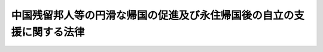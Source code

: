 .. _H06HO030:

======================================================================
中国残留邦人等の円滑な帰国の促進及び永住帰国後の自立の支援に関する法律
======================================================================

.. raw:: html
    
    
    <b>中国残留邦人等の円滑な帰国の促進及び永住帰国後の自立の支援に関する法律<br>
    （平成六年四月六日法律第三十号）</b><br><br><div align="right">最終改正：平成二四年八月二二日法律第六三号</div><br><div align="right"><table width="" border="0"><tr><td><font color="RED">（最終改正までの未施行法令）</font></td></tr><tr><td><a href="/cgi-bin/idxmiseko.cgi?H_RYAKU=%95%bd%98%5a%96%40%8e%4f%81%5a&amp;H_NO=%95%bd%90%ac%93%f1%8f%5c%8e%6c%94%4e%94%aa%8c%8e%93%f1%8f%5c%93%f1%93%fa%96%40%97%a5%91%e6%98%5a%8f%5c%8e%4f%8d%86&amp;H_PATH=/miseko/H06HO030/H24HO063.html" target="inyo">平成二十四年八月二十二日法律第六十三号</a></td><td align="right">（未施行）</td></tr><tr></tr><tr><td align="right">　</td><td></td></tr><tr></tr></table></div>
    <p>
    </p><div class="arttitle"><a name="1000000000000000000000000000000000000000000000000100000000000000000000000000000">（目的）</a>
    </div><div class="item"><b>第一条</b>
    <a name="1000000000000000000000000000000000000000000000000100000000001000000000000000000"></a>
    　この法律は、今次の大戦に起因して生じた混乱等により、本邦に引き揚げることができず引き続き本邦以外の地域に居住することを余儀なくされた中国残留邦人等の置かれている事情にかんがみ、これらの者の円滑な帰国を促進するとともに、永住帰国した者の自立の支援を行うことを目的とする。
    </div>
    
    <p>
    </p><div class="arttitle"><a name="1000000000000000000000000000000000000000000000000200000000000000000000000000000">（定義）</a>
    </div><div class="item"><b>第二条</b>
    <a name="1000000000000000000000000000000000000000000000000200000000001000000000000000000"></a>
    　この法律において「中国残留邦人等」とは、次に掲げる者をいう。
    <div class="number"><b><a name="1000000000000000000000000000000000000000000000000200000000001000000001000000000">一</a>
    </b>
    　中国の地域における昭和二十年八月九日以後の混乱等の状況の下で本邦に引き揚げることなく同年九月二日以前から引き続き中国の地域に居住している者であって同日において日本国民として本邦に本籍を有していたもの及びこれらの者を両親として同月三日以後中国の地域で出生し、引き続き中国の地域に居住している者並びにこれらの者に準ずる事情にあるものとして厚生労働省令で定める者
    </div>
    <div class="number"><b><a name="1000000000000000000000000000000000000000000000000200000000001000000002000000000">二</a>
    </b>
    　中国の地域以外の地域において前号に規定する者と同様の事情にあるものとして厚生労働省令で定める者
    </div>
    </div>
    <div class="item"><b><a name="1000000000000000000000000000000000000000000000000200000000002000000000000000000">２</a>
    </b>
    　厚生労働大臣は、前項第一号又は第二号の厚生労働省令を定めようとするときは、あらかじめ、法務大臣及び外務大臣と協議しなければならない。
    </div>
    <div class="item"><b><a name="1000000000000000000000000000000000000000000000000200000000003000000000000000000">３</a>
    </b>
    　この法律において「永住帰国」とは、本邦に永住する目的で本邦に帰国することをいう。
    </div>
    <div class="item"><b><a name="1000000000000000000000000000000000000000000000000200000000004000000000000000000">４</a>
    </b>
    　この法律において「一時帰国」とは、親族の訪問、墓参りその他の厚生労働省令で定める目的で本邦に短期間滞在するために本邦に帰国することをいう。
    </div>
    
    <p>
    </p><div class="arttitle"><a name="1000000000000000000000000000000000000000000000000300000000000000000000000000000">（国等の責務）</a>
    </div><div class="item"><b>第三条</b>
    <a name="1000000000000000000000000000000000000000000000000300000000001000000000000000000"></a>
    　国は、本邦への帰国を希望する中国残留邦人等の円滑な帰国を促進するため、必要な施策を講ずるものとする。
    </div>
    
    <p>
    </p><div class="item"><b><a name="1000000000000000000000000000000000000000000000000400000000000000000000000000000">第四条</a>
    </b>
    <a name="1000000000000000000000000000000000000000000000000400000000001000000000000000000"></a>
    　国及び地方公共団体は、永住帰国した中国残留邦人等の地域社会における早期の自立の促進及び生活の安定を図るため、必要な施策を講ずるものとする。
    </div>
    <div class="item"><b><a name="1000000000000000000000000000000000000000000000000400000000002000000000000000000">２</a>
    </b>
    　国は、必要があると認めるときは、地方公共団体が講ずる前項の施策について、援助を行うものとする。
    </div>
    
    <p>
    </p><div class="item"><b><a name="1000000000000000000000000000000000000000000000000500000000000000000000000000000">第五条</a>
    </b>
    <a name="1000000000000000000000000000000000000000000000000500000000001000000000000000000"></a>
    　国及び地方公共団体は、中国残留邦人等の円滑な帰国の促進及び永住帰国後の自立の支援のための施策を有機的連携の下に総合的に、策定し、及び実施するものとする。
    </div>
    
    <p>
    </p><div class="arttitle"><a name="1000000000000000000000000000000000000000000000000600000000000000000000000000000">（永住帰国旅費の支給等）</a>
    </div><div class="item"><b>第六条</b>
    <a name="1000000000000000000000000000000000000000000000000600000000001000000000000000000"></a>
    　国は、中国残留邦人等が永住帰国する場合には、当該中国残留邦人等に対し、厚生労働省令で定めるところにより、当該永住帰国のための旅行に要する費用（当該永住帰国する中国残留邦人等と本邦で生活を共にするために本邦に入国する当該中国残留邦人等の親族等であって厚生労働省令で定めるものがいる場合には、当該親族等の本邦への旅行に要する費用を含む。）を支給する。
    </div>
    <div class="item"><b><a name="1000000000000000000000000000000000000000000000000600000000002000000000000000000">２</a>
    </b>
    　国は、中国残留邦人等が永住帰国する場合には、当該中国残留邦人等及びその親族等（前項に規定する当該親族等をいう。以下第十一条までにおいて同じ。）が<a href="/cgi-bin/idxrefer.cgi?H_FILE=%8f%ba%93%f1%98%5a%90%ad%8e%4f%88%ea%8b%e3&amp;REF_NAME=%8f%6f%93%fc%8d%91%8a%c7%97%9d%8b%79%82%d1%93%ef%96%af%94%46%92%e8%96%40&amp;ANCHOR_F=&amp;ANCHOR_T=" target="inyo">出入国管理及び難民認定法</a>
    （昭和二十六年政令第三百十九号）その他出入国に関する法令の規定に基づき円滑に帰国し又は入国することができるよう特別の配慮をするものとする。
    </div>
    
    <p>
    </p><div class="arttitle"><a name="1000000000000000000000000000000000000000000000000700000000000000000000000000000">（自立支度金の支給）</a>
    </div><div class="item"><b>第七条</b>
    <a name="1000000000000000000000000000000000000000000000000700000000001000000000000000000"></a>
    　国は、中国残留邦人等が永住帰国した場合には、当該中国残留邦人等に対し、厚生労働省令で定めるところにより、中国残留邦人等及びその親族等の生活基盤の確立に資するために必要な資金を、一時金として支給する。
    </div>
    
    <p>
    </p><div class="arttitle"><a name="1000000000000000000000000000000000000000000000000800000000000000000000000000000">（生活相談等）</a>
    </div><div class="item"><b>第八条</b>
    <a name="1000000000000000000000000000000000000000000000000800000000001000000000000000000"></a>
    　国及び地方公共団体は、永住帰国した中国残留邦人等及びその親族等が日常生活又は社会生活を円滑に営むことができるようにするため、これらの者の相談に応じ必要な助言を行うこと、日本語の習得を援助すること等必要な施策を講ずるものとする。
    </div>
    
    <p>
    </p><div class="arttitle"><a name="1000000000000000000000000000000000000000000000000900000000000000000000000000000">（住宅の供給の促進）</a>
    </div><div class="item"><b>第九条</b>
    <a name="1000000000000000000000000000000000000000000000000900000000001000000000000000000"></a>
    　国及び地方公共団体は、永住帰国した中国残留邦人等及びその親族等の居住の安定を図るため、公営住宅（<a href="/cgi-bin/idxrefer.cgi?H_FILE=%8f%ba%93%f1%98%5a%96%40%88%ea%8b%e3%8e%4f&amp;REF_NAME=%8c%f6%89%63%8f%5a%91%ee%96%40&amp;ANCHOR_F=&amp;ANCHOR_T=" target="inyo">公営住宅法</a>
    （昭和二十六年法律第百九十三号）<a href="/cgi-bin/idxrefer.cgi?H_FILE=%8f%ba%93%f1%98%5a%96%40%88%ea%8b%e3%8e%4f&amp;REF_NAME=%91%e6%93%f1%8f%f0%91%e6%93%f1%8d%86&amp;ANCHOR_F=1000000000000000000000000000000000000000000000000200000000001000000002000000000&amp;ANCHOR_T=1000000000000000000000000000000000000000000000000200000000001000000002000000000#1000000000000000000000000000000000000000000000000200000000001000000002000000000" target="inyo">第二条第二号</a>
    に規定する公営住宅をいう。次項において同じ。）等の供給の促進のために必要な施策を講ずるものとする。
    </div>
    <div class="item"><b><a name="1000000000000000000000000000000000000000000000000900000000002000000000000000000">２</a>
    </b>
    　地方公共団体は、公営住宅の供給を行う場合には、永住帰国した中国残留邦人等及びその親族等の居住の安定が図られるよう特別の配慮をするものとする。
    </div>
    
    <p>
    </p><div class="arttitle"><a name="1000000000000000000000000000000000000000000000001000000000000000000000000000000">（雇用の機会の確保）</a>
    </div><div class="item"><b>第十条</b>
    <a name="1000000000000000000000000000000000000000000000001000000000001000000000000000000"></a>
    　国及び地方公共団体は、永住帰国した中国残留邦人等及びその親族等の雇用の機会の確保を図るため、職業訓練の実施、就職のあっせん等必要な施策を講ずるものとする。
    </div>
    
    <p>
    </p><div class="arttitle"><a name="1000000000000000000000000000000000000000000000001100000000000000000000000000000">（教育の機会の確保）</a>
    </div><div class="item"><b>第十一条</b>
    <a name="1000000000000000000000000000000000000000000000001100000000001000000000000000000"></a>
    　国及び地方公共団体は、永住帰国した中国残留邦人等及びその親族等が必要な教育を受けることができるようにするため、就学の円滑化、教育の充実等のために必要な施策を講ずるものとする。
    </div>
    
    <p>
    </p><div class="arttitle"><a name="1000000000000000000000000000000000000000000000001200000000000000000000000000000">（就籍等の手続に係る便宜の供与）</a>
    </div><div class="item"><b>第十二条</b>
    <a name="1000000000000000000000000000000000000000000000001200000000001000000000000000000"></a>
    　国は、永住帰国した中国残留邦人等が<a href="/cgi-bin/idxrefer.cgi?H_FILE=%8f%ba%93%f1%93%f1%96%40%93%f1%93%f1%8e%6c&amp;REF_NAME=%8c%cb%90%d0%96%40&amp;ANCHOR_F=&amp;ANCHOR_T=" target="inyo">戸籍法</a>
    （昭和二十二年法律第二百二十四号）<a href="/cgi-bin/idxrefer.cgi?H_FILE=%8f%ba%93%f1%93%f1%96%40%93%f1%93%f1%8e%6c&amp;REF_NAME=%91%e6%95%53%8f%5c%8f%f0%91%e6%88%ea%8d%80&amp;ANCHOR_F=1000000000000000000000000000000000000000000000011000000000001000000000000000000&amp;ANCHOR_T=1000000000000000000000000000000000000000000000011000000000001000000000000000000#1000000000000000000000000000000000000000000000011000000000001000000000000000000" target="inyo">第百十条第一項</a>
    に規定する就籍その他戸籍に関する手続を行う場合においてその手続を円滑に行うことができるようにするため、必要な便宜を供与するものとする。
    </div>
    
    <p>
    </p><div class="arttitle"><a name="1000000000000000000000000000000000000000000000001300000000000000000000000000000">（国民年金の特例等）</a>
    </div><div class="item"><b>第十三条</b>
    <a name="1000000000000000000000000000000000000000000000001300000000001000000000000000000"></a>
    　永住帰国した中国残留邦人等（明治四十四年四月二日以後に生まれた者であって、永住帰国した日から引き続き一年以上本邦に住所を有するものに限る。以下この項及び第五項において同じ。）であって、昭和二十一年十二月三十一日以前に生まれたもの（同日後に生まれた者であって同日以前に生まれた永住帰国した中国残留邦人等に準ずる事情にあるものとして厚生労働省令で定める者を含む。）に係る昭和三十六年四月一日から初めて永住帰国した日の前日までの期間であって政令で定めるものについては、政令で定めるところにより、<a href="/cgi-bin/idxrefer.cgi?H_FILE=%8f%ba%8e%4f%8e%6c%96%40%88%ea%8e%6c%88%ea&amp;REF_NAME=%8d%91%96%af%94%4e%8b%e0%96%40&amp;ANCHOR_F=&amp;ANCHOR_T=" target="inyo">国民年金法</a>
    等の一部を改正する法律（昭和六十年法律第三十四号。第三項において「昭和六十年法律第三十四号」という。）<a href="/cgi-bin/idxrefer.cgi?H_FILE=%8f%ba%8e%4f%8e%6c%96%40%88%ea%8e%6c%88%ea&amp;REF_NAME=%91%e6%88%ea%8f%f0&amp;ANCHOR_F=1000000000000000000000000000000000000000000000000100000000000000000000000000000&amp;ANCHOR_T=1000000000000000000000000000000000000000000000000100000000000000000000000000000#1000000000000000000000000000000000000000000000000100000000000000000000000000000" target="inyo">第一条</a>
    の規定による改正前の<a href="/cgi-bin/idxrefer.cgi?H_FILE=%8f%ba%8e%4f%8e%6c%96%40%88%ea%8e%6c%88%ea&amp;REF_NAME=%8d%91%96%af%94%4e%8b%e0%96%40&amp;ANCHOR_F=&amp;ANCHOR_T=" target="inyo">国民年金法</a>
    （昭和三十四年法律第百四十一号）（以下「旧<a href="/cgi-bin/idxrefer.cgi?H_FILE=%8f%ba%8e%4f%8e%6c%96%40%88%ea%8e%6c%88%ea&amp;REF_NAME=%8d%91%96%af%94%4e%8b%e0%96%40&amp;ANCHOR_F=&amp;ANCHOR_T=" target="inyo">国民年金法</a>
    」という。）による被保険者期間（以下「旧被保険者期間」という。）又は<a href="/cgi-bin/idxrefer.cgi?H_FILE=%8f%ba%8e%4f%8e%6c%96%40%88%ea%8e%6c%88%ea&amp;REF_NAME=%8d%91%96%af%94%4e%8b%e0%96%40%91%e6%8e%b5%8f%f0%91%e6%88%ea%8d%80%91%e6%88%ea%8d%86&amp;ANCHOR_F=1000000000000000000000000000000000000000000000000700000000001000000001000000000&amp;ANCHOR_T=1000000000000000000000000000000000000000000000000700000000001000000001000000000#1000000000000000000000000000000000000000000000000700000000001000000001000000000" target="inyo">国民年金法第七条第一項第一号</a>
    に規定する<a href="/cgi-bin/idxrefer.cgi?H_FILE=%8f%ba%8e%4f%8e%6c%96%40%88%ea%8e%6c%88%ea&amp;REF_NAME=%91%e6%88%ea%8d%86&amp;ANCHOR_F=1000000000000000000000000000000000000000000000000700000000001000000001000000000&amp;ANCHOR_T=1000000000000000000000000000000000000000000000000700000000001000000001000000000#1000000000000000000000000000000000000000000000000700000000001000000001000000000" target="inyo">第一号</a>
    被保険者としての国民年金の被保険者期間（以下「新被保険者期間」という。）とみなす。
    </div>
    <div class="item"><b><a name="1000000000000000000000000000000000000000000000001300000000002000000000000000000">２</a>
    </b>
    　前項に規定する永住帰国した中国残留邦人等（六十歳以上の者に限る。）であって昭和三十六年四月一日以後に初めて永住帰国したもの（以下「特定中国残留邦人等」という。）は、旧被保険者期間又は新被保険者期間（同項の規定により旧被保険者期間又は新被保険者期間とみなされた期間を含み、旧<a href="/cgi-bin/idxrefer.cgi?H_FILE=%8f%ba%8e%4f%8e%6c%96%40%88%ea%8e%6c%88%ea&amp;REF_NAME=%8d%91%96%af%94%4e%8b%e0%96%40%91%e6%8c%dc%8f%f0%91%e6%8e%4f%8d%80&amp;ANCHOR_F=1000000000000000000000000000000000000000000000000500000000003000000000000000000&amp;ANCHOR_T=1000000000000000000000000000000000000000000000000500000000003000000000000000000#1000000000000000000000000000000000000000000000000500000000003000000000000000000" target="inyo">国民年金法第五条第三項</a>
    に規定する保険料納付済期間、<a href="/cgi-bin/idxrefer.cgi?H_FILE=%8f%ba%8e%4f%8e%6c%96%40%88%ea%8e%6c%88%ea&amp;REF_NAME=%8d%91%96%af%94%4e%8b%e0%96%40%91%e6%8c%dc%8f%f0%91%e6%93%f1%8d%80&amp;ANCHOR_F=1000000000000000000000000000000000000000000000000500000000002000000000000000000&amp;ANCHOR_T=1000000000000000000000000000000000000000000000000500000000002000000000000000000#1000000000000000000000000000000000000000000000000500000000002000000000000000000" target="inyo">国民年金法第五条第二項</a>
    に規定する保険料納付済期間その他の政令で定める期間を除く。第四項において同じ。）に係る保険料を納付することができる。
    </div>
    <div class="item"><b><a name="1000000000000000000000000000000000000000000000001300000000003000000000000000000">３</a>
    </b>
    　国は、特定中国残留邦人等に対し、厚生労働省令で定めるところにより、当該特定中国残留邦人等の旧被保険者期間（第一項の規定により旧被保険者期間とみなされた期間を含む。）及び昭和六十年法律第三十四号附則第八条第二項各号に掲げる期間（政令で定める期間に限る。）並びに<a href="/cgi-bin/idxrefer.cgi?H_FILE=%8f%ba%8e%4f%8e%6c%96%40%88%ea%8e%6c%88%ea&amp;REF_NAME=%8d%91%96%af%94%4e%8b%e0%96%40&amp;ANCHOR_F=&amp;ANCHOR_T=" target="inyo">国民年金法</a>
    による被保険者期間（第一項の規定により新被保険者期間とみなされた期間を含み、政令で定める期間を除く。）に応じ、政令で定める額の一時金を支給する。
    </div>
    <div class="item"><b><a name="1000000000000000000000000000000000000000000000001300000000004000000000000000000">４</a>
    </b>
    　国は、前項の一時金の支給に当たっては、特定中国残留邦人等が満額の老齢基礎年金等の支給を受けるために納付する旧被保険者期間又は新被保険者期間に係る保険料に相当する額として政令で定める額を当該一時金から控除し、当該特定中国残留邦人等に代わって当該保険料を納付するものとする。
    </div>
    <div class="item"><b><a name="1000000000000000000000000000000000000000000000001300000000005000000000000000000">５</a>
    </b>
    　永住帰国した中国残留邦人等に係る<a href="/cgi-bin/idxrefer.cgi?H_FILE=%8f%ba%8e%4f%8e%6c%96%40%88%ea%8e%6c%88%ea&amp;REF_NAME=%8d%91%96%af%94%4e%8b%e0%96%40&amp;ANCHOR_F=&amp;ANCHOR_T=" target="inyo">国民年金法</a>
    に規定する事項及び前各項の規定の適用に関し必要な事項については、<a href="/cgi-bin/idxrefer.cgi?H_FILE=%8f%ba%8e%4f%8e%6c%96%40%88%ea%8e%6c%88%ea&amp;REF_NAME=%93%af%96%40&amp;ANCHOR_F=&amp;ANCHOR_T=" target="inyo">同法</a>
    その他の法令の規定にかかわらず、政令で特別の定めをすることができる。
    </div>
    
    <p>
    </p><div class="arttitle"><a name="1000000000000000000000000000000000000000000000001400000000000000000000000000000">（支援給付の実施）</a>
    </div><div class="item"><b>第十四条</b>
    <a name="1000000000000000000000000000000000000000000000001400000000001000000000000000000"></a>
    　この法律による支援給付（以下「支援給付」という。）は、特定中国残留邦人等であって、その者の属する世帯の収入の額（その者に支給される老齢基礎年金その他に係る厚生労働省令で定める額を除く。）がその者（当該世帯にその者の配偶者（婚姻の届出をしていないが、事実上婚姻関係と同様の事情にある者を含む。以下同じ。）、その者以外の特定中国残留邦人等その他厚生労働省令で定める者があるときは、これらの者を含む。）について<a href="/cgi-bin/idxrefer.cgi?H_FILE=%8f%ba%93%f1%8c%dc%96%40%88%ea%8e%6c%8e%6c&amp;REF_NAME=%90%b6%8a%88%95%db%8c%ec%96%40&amp;ANCHOR_F=&amp;ANCHOR_T=" target="inyo">生活保護法</a>
    （昭和二十五年法律第百四十四号）<a href="/cgi-bin/idxrefer.cgi?H_FILE=%8f%ba%93%f1%8c%dc%96%40%88%ea%8e%6c%8e%6c&amp;REF_NAME=%91%e6%94%aa%8f%f0%91%e6%88%ea%8d%80&amp;ANCHOR_F=1000000000000000000000000000000000000000000000000800000000001000000000000000000&amp;ANCHOR_T=1000000000000000000000000000000000000000000000000800000000001000000000000000000#1000000000000000000000000000000000000000000000000800000000001000000000000000000" target="inyo">第八条第一項</a>
    の基準により算出した額に比して不足するものに対して、その不足する範囲内において行うものとする。
    </div>
    <div class="item"><b><a name="1000000000000000000000000000000000000000000000001400000000002000000000000000000">２</a>
    </b>
    　支援給付の種類は、次のとおりとする。
    <div class="number"><b><a name="1000000000000000000000000000000000000000000000001400000000002000000001000000000">一</a>
    </b>
    　生活支援給付
    </div>
    <div class="number"><b><a name="1000000000000000000000000000000000000000000000001400000000002000000002000000000">二</a>
    </b>
    　住宅支援給付
    </div>
    <div class="number"><b><a name="1000000000000000000000000000000000000000000000001400000000002000000003000000000">三</a>
    </b>
    　医療支援給付
    </div>
    <div class="number"><b><a name="1000000000000000000000000000000000000000000000001400000000002000000004000000000">四</a>
    </b>
    　介護支援給付
    </div>
    <div class="number"><b><a name="1000000000000000000000000000000000000000000000001400000000002000000005000000000">五</a>
    </b>
    　その他政令で定める給付
    </div>
    </div>
    <div class="item"><b><a name="1000000000000000000000000000000000000000000000001400000000003000000000000000000">３</a>
    </b>
    　支援給付を受けている特定中国残留邦人等であって、その者の属する世帯にその者の配偶者（特定中国残留邦人等以外の者に限る。以下この条において同じ。）があるものが死亡した場合において、当該特定中国残留邦人等の死亡後も当該配偶者の属する世帯の収入の額（厚生労働省令で定める額を除く。）が当該配偶者（当該世帯に厚生労働省令で定める者があるときは、その者を含む。）について<a href="/cgi-bin/idxrefer.cgi?H_FILE=%8f%ba%93%f1%8c%dc%96%40%88%ea%8e%6c%8e%6c&amp;REF_NAME=%90%b6%8a%88%95%db%8c%ec%96%40%91%e6%94%aa%8f%f0%91%e6%88%ea%8d%80&amp;ANCHOR_F=1000000000000000000000000000000000000000000000000800000000001000000000000000000&amp;ANCHOR_T=1000000000000000000000000000000000000000000000000800000000001000000000000000000#1000000000000000000000000000000000000000000000000800000000001000000000000000000" target="inyo">生活保護法第八条第一項</a>
    の基準により算出した額に比して継続して不足するときは、当該世帯に他の特定中国残留邦人等がある場合を除き、当該配偶者に対して、厚生労働省令で定めるところにより、支援給付を行うものとする。ただし、当該配偶者が当該死亡後に婚姻したとき（婚姻の届出をしていないが、事実上婚姻関係と同様の事情にある者となったときを含む。）は、この限りでない。
    </div>
    <div class="item"><b><a name="1000000000000000000000000000000000000000000000001400000000004000000000000000000">４</a>
    </b>
    　この法律に特別の定めがある場合のほか、支援給付については、<a href="/cgi-bin/idxrefer.cgi?H_FILE=%8f%ba%93%f1%8c%dc%96%40%88%ea%8e%6c%8e%6c&amp;REF_NAME=%90%b6%8a%88%95%db%8c%ec%96%40&amp;ANCHOR_F=&amp;ANCHOR_T=" target="inyo">生活保護法</a>
    の規定の例による。
    </div>
    <div class="item"><b><a name="1000000000000000000000000000000000000000000000001400000000005000000000000000000">５</a>
    </b>
    　支援給付の実施に当たっては、特定中国残留邦人等の置かれている事情にかんがみ、特定中国残留邦人等及びその配偶者が日常生活又は社会生活を円滑に営むことができるようにするために必要な配慮をして、懇切丁寧に行うものとする。
    </div>
    <div class="item"><b><a name="1000000000000000000000000000000000000000000000001400000000006000000000000000000">６</a>
    </b>
    　支援給付については、政令で定めるところにより、支援給付を<a href="/cgi-bin/idxrefer.cgi?H_FILE=%8f%ba%93%f1%8c%dc%96%40%88%ea%8e%6c%8e%6c&amp;REF_NAME=%90%b6%8a%88%95%db%8c%ec%96%40&amp;ANCHOR_F=&amp;ANCHOR_T=" target="inyo">生活保護法</a>
    による保護とみなして、<a href="/cgi-bin/idxrefer.cgi?H_FILE=%8f%ba%8e%4f%8e%4f%96%40%88%ea%8b%e3%93%f1&amp;REF_NAME=%8d%91%96%af%8c%92%8d%4e%95%db%8c%af%96%40&amp;ANCHOR_F=&amp;ANCHOR_T=" target="inyo">国民健康保険法</a>
    （昭和三十三年法律第百九十二号）その他政令で定める法令の規定を適用する。
    </div>
    <div class="item"><b><a name="1000000000000000000000000000000000000000000000001400000000007000000000000000000">７</a>
    </b>
    　前項に定めるもののほか、支援給付に関する事項に係る他の法令の規定の適用に関し必要な事項は、政令で定める。
    </div>
    <div class="item"><b><a name="1000000000000000000000000000000000000000000000001400000000008000000000000000000">８</a>
    </b>
    　前各項に定めるもののほか、支援給付の実施に関し必要な事項は、厚生労働省令で定める。
    </div>
    
    <p>
    </p><div class="arttitle"><a name="1000000000000000000000000000000000000000000000001500000000000000000000000000000">（譲渡等の禁止等）</a>
    </div><div class="item"><b>第十五条</b>
    <a name="1000000000000000000000000000000000000000000000001500000000001000000000000000000"></a>
    　第十三条第三項の一時金及び支援給付を受ける権利は、譲渡し、担保に供し、又は差し押さえることができない。
    </div>
    <div class="item"><b><a name="1000000000000000000000000000000000000000000000001500000000002000000000000000000">２</a>
    </b>
    　租税その他の公課は、第十三条第三項の一時金及び支援給付として支給を受けた金品を標準として、課することができない。
    </div>
    
    <p>
    </p><div class="arttitle"><a name="1000000000000000000000000000000000000000000000001600000000000000000000000000000">（情報の提供）</a>
    </div><div class="item"><b>第十六条</b>
    <a name="1000000000000000000000000000000000000000000000001600000000001000000000000000000"></a>
    　日本年金機構は、厚生労働大臣に対し、厚生労働省令で定めるところにより、第十三条第三項の一時金の支給及び同条第四項の保険料の納付に関して必要な情報の提供を行うものとする。
    </div>
    
    <p>
    </p><div class="arttitle"><a name="1000000000000000000000000000000000000000000000001700000000000000000000000000000">（一時帰国旅費の支給等）</a>
    </div><div class="item"><b>第十七条</b>
    <a name="1000000000000000000000000000000000000000000000001700000000001000000000000000000"></a>
    　国は、中国残留邦人等が一時帰国する場合には、当該中国残留邦人等に対し、厚生労働省令で定めるところにより、当該一時帰国のための旅行に要する費用（当該一時帰国する中国残留邦人等に同行する当該中国残留邦人等の親族等であって厚生労働省令で定めるものがいる場合又は当該一時帰国のために介護人が必要な場合として厚生労働省令で定める場合には、当該親族等又は当該介護人の本邦への旅行に要する費用を含む。）を支給する。
    </div>
    <div class="item"><b><a name="1000000000000000000000000000000000000000000000001700000000002000000000000000000">２</a>
    </b>
    　国は、中国残留邦人等が一時帰国する場合には、当該中国残留邦人等並びに前項に規定する当該親族等及び当該介護人が<a href="/cgi-bin/idxrefer.cgi?H_FILE=%8f%ba%93%f1%98%5a%90%ad%8e%4f%88%ea%8b%e3&amp;REF_NAME=%8f%6f%93%fc%8d%91%8a%c7%97%9d%8b%79%82%d1%93%ef%96%af%94%46%92%e8%96%40&amp;ANCHOR_F=&amp;ANCHOR_T=" target="inyo">出入国管理及び難民認定法</a>
    その他出入国に関する法令の規定に基づき円滑に帰国し又は入国することができるよう特別の配慮をするものとする。
    </div>
    
    <p>
    </p><div class="arttitle"><a name="1000000000000000000000000000000000000000000000001800000000000000000000000000000">（事務の区分）</a>
    </div><div class="item"><b>第十八条</b>
    <a name="1000000000000000000000000000000000000000000000001800000000001000000000000000000"></a>
    　第十四条第四項においてその例によるものとされた<a href="/cgi-bin/idxrefer.cgi?H_FILE=%8f%ba%93%f1%8c%dc%96%40%88%ea%8e%6c%8e%6c&amp;REF_NAME=%90%b6%8a%88%95%db%8c%ec%96%40&amp;ANCHOR_F=&amp;ANCHOR_T=" target="inyo">生活保護法</a>
    別表の下欄に掲げる規定によりそれぞれ同表の上欄に掲げる地方公共団体が処理することとされている事務は、<a href="/cgi-bin/idxrefer.cgi?H_FILE=%8f%ba%93%f1%93%f1%96%40%98%5a%8e%b5&amp;REF_NAME=%92%6e%95%fb%8e%a9%8e%a1%96%40&amp;ANCHOR_F=&amp;ANCHOR_T=" target="inyo">地方自治法</a>
    （昭和二十二年法律第六十七号）<a href="/cgi-bin/idxrefer.cgi?H_FILE=%8f%ba%93%f1%93%f1%96%40%98%5a%8e%b5&amp;REF_NAME=%91%e6%93%f1%8f%f0%91%e6%8b%e3%8d%80%91%e6%88%ea%8d%86&amp;ANCHOR_F=1000000000000000000000000000000000000000000000000200000000009000000001000000000&amp;ANCHOR_T=1000000000000000000000000000000000000000000000000200000000009000000001000000000#1000000000000000000000000000000000000000000000000200000000009000000001000000000" target="inyo">第二条第九項第一号</a>
    に規定する<a href="/cgi-bin/idxrefer.cgi?H_FILE=%8f%ba%93%f1%93%f1%96%40%98%5a%8e%b5&amp;REF_NAME=%91%e6%88%ea%8d%86&amp;ANCHOR_F=1000000000000000000000000000000000000000000000000200000000009000000001000000000&amp;ANCHOR_T=1000000000000000000000000000000000000000000000000200000000009000000001000000000#1000000000000000000000000000000000000000000000000200000000009000000001000000000" target="inyo">第一号</a>
    法定受託事務とする。
    </div>
    
    
    <br><a name="5000000000000000000000000000000000000000000000000000000000000000000000000000000"></a>
    　　　<a name="5000000001000000000000000000000000000000000000000000000000000000000000000000000"><b>附　則　抄</b></a>
    <br><p></p><div class="arttitle">（施行期日）</div>
    <div class="item"><b>１</b>
    　この法律は、公布の日から起算して六月を超えない範囲内において政令で定める日から施行する。
    </div>
    
    <br>　　　<a name="5000000002000000000000000000000000000000000000000000000000000000000000000000000"><b>附　則　（平成六年一一月九日法律第九五号）　抄</b></a>
    <br><p>
    </p><div class="arttitle">（施行期日等）</div>
    <div class="item"><b>第一条</b>
    　この法律は、公布の日から施行する。ただし、次の各号に掲げる規定は、それぞれ当該各号に定める日から施行する。
    <div class="number"><b>一</b>
    　第一条中国民年金法第百四十五条及び第百四十六条の改正規定、第二条中厚生年金保険法第百二条第一項の改正規定、同条の次に一条を加える改正規定、第百四条、第百八十五条及び第百八十六条の改正規定、第十四条中年金福祉事業団法第十八条第四項及び第三十七条の改正規定並びに第十六条中石炭鉱業年金基金法第三十九条及び第四十条の改正規定並びに附則第三十八条の規定　公布の日から起算して二十日を経過した日
    </div>
    <div class="number"><b>四</b>
    　第三条中厚生年金保険法第百三十六条の三の改正規定及び第十三条の規定　平成八年四月一日
    </div>
    </div>
    
    <p>
    </p><div class="arttitle">（検討）</div>
    <div class="item"><b>第二条</b>
    　政府は、長期的に安定した年金制度を維持していくため、平成七年以降において初めて行われる財政再計算の時期を目途として、年金事業の財政の将来の見通し、国民負担の推移、基礎年金の給付水準、費用負担の在り方等を勘案し、財源を確保しつつ、基礎年金の国庫負担の割合を引き上げることについて総合的に検討を加え、その結果に基づいて、必要な措置を講ずるものとする。
    </div>
    
    <p>
    </p><div class="arttitle">（罰則に関する経過措置）</div>
    <div class="item"><b>第三十八条</b>
    　附則第一条第一項第一号に掲げる改正規定の施行前にした行為に対する罰則の適用については、なお従前の例による。
    </div>
    
    <p>
    </p><div class="arttitle">（その他の経過措置の政令への委任）</div>
    <div class="item"><b>第三十九条</b>
    　この附則に規定するもののほか、この法律の施行に伴い必要な経過措置は、政令で定める。
    </div>
    
    <br>　　　<a name="5000000003000000000000000000000000000000000000000000000000000000000000000000000"><b>附　則　（平成一一年一二月二二日法律第一六〇号）　抄</b></a>
    <br><p>
    </p><div class="arttitle">（施行期日）</div>
    <div class="item"><b>第一条</b>
    　この法律（第二条及び第三条を除く。）は、平成十三年一月六日から施行する。
    </div>
    
    <br>　　　<a name="5000000004000000000000000000000000000000000000000000000000000000000000000000000"><b>附　則　（平成一九年七月六日法律第一〇九号）　抄</b></a>
    <br><p>
    </p><div class="arttitle">（施行期日）</div>
    <div class="item"><b>第一条</b>
    　この法律は、平成二十二年四月一日までの間において政令で定める日から施行する。ただし、次の各号に掲げる規定は、当該各号に定める日から施行する。
    <div class="number"><b>一</b>
    　附則第三条から第六条まで、第八条、第九条、第十二条第三項及び第四項、第二十九条並びに第三十六条の規定、附則第六十三条中健康保険法等の一部を改正する法律（平成十八年法律第八十三号）附則第十八条第一項の改正規定、附則第六十四条中特別会計に関する法律（平成十九年法律第二十三号）附則第二十三条第一項、第六十七条第一項及び第百九十一条の改正規定並びに附則第六十六条及び第七十五条の規定　公布の日
    </div>
    </div>
    
    <p>
    </p><div class="arttitle">（処分、申請等に関する経過措置）</div>
    <div class="item"><b>第七十三条</b>
    　この法律（附則第一条各号に掲げる規定については、当該各規定。以下同じ。）の施行前に法令の規定により社会保険庁長官、地方社会保険事務局長又は社会保険事務所長（以下「社会保険庁長官等」という。）がした裁定、承認、指定、認可その他の処分又は通知その他の行為は、法令に別段の定めがあるもののほか、この法律の施行後は、この法律の施行後の法令の相当規定に基づいて、厚生労働大臣、地方厚生局長若しくは地方厚生支局長又は機構（以下「厚生労働大臣等」という。）がした裁定、承認、指定、認可その他の処分又は通知その他の行為とみなす。 
    </div>
    <div class="item"><b>２</b>
    　この法律の施行の際現に法令の規定により社会保険庁長官等に対してされている申請、届出その他の行為は、法令に別段の定めがあるもののほか、この法律の施行後は、この法律の施行後の法令の相当規定に基づいて、厚生労働大臣等に対してされた申請、届出その他の行為とみなす。 
    </div>
    <div class="item"><b>３</b>
    　この法律の施行前に法令の規定により社会保険庁長官等に対し報告、届出、提出その他の手続をしなければならないとされている事項で、施行日前にその手続がされていないものについては、法令に別段の定めがあるもののほか、この法律の施行後は、これを、この法律の施行後の法令の相当規定により厚生労働大臣等に対して、報告、届出、提出その他の手続をしなければならないとされた事項についてその手続がされていないものとみなして、この法律の施行後の法令の規定を適用する。 
    </div>
    <div class="item"><b>４</b>
    　なお従前の例によることとする法令の規定により、社会保険庁長官等がすべき裁定、承認、指定、認可その他の処分若しくは通知その他の行為又は社会保険庁長官等に対してすべき申請、届出その他の行為については、法令に別段の定めがあるもののほか、この法律の施行後は、この法律の施行後の法令の規定に基づく権限又は権限に係る事務の区分に応じ、それぞれ、厚生労働大臣等がすべきものとし、又は厚生労働大臣等に対してすべきものとする。 
    </div>
    
    <p>
    </p><div class="arttitle">（罰則に関する経過措置） </div>
    <div class="item"><b>第七十四条</b>
    　この法律の施行前にした行為及びこの附則の規定によりなお従前の例によることとされる場合におけるこの法律の施行後にした行為に対する罰則の適用については、なお従前の例による。 
    </div>
    
    <p>
    </p><div class="arttitle">（政令への委任） </div>
    <div class="item"><b>第七十五条</b>
    　この附則に定めるもののほか、この法律の施行に関し必要な経過措置は、政令で定める。 
    </div>
    
    <br>　　　<a name="5000000005000000000000000000000000000000000000000000000000000000000000000000000"><b>附　則　（平成一九年一二月五日法律第一二七号）　抄</b></a>
    <br><p>
    </p><div class="arttitle">（施行期日）</div>
    <div class="item"><b>第一条</b>
    　この法律は、平成二十年一月一日から施行する。ただし、次の各号に掲げる規定は、それぞれ当該各号に定める日から施行する。
    <div class="number"><b>一</b>
    　第十四条を第十七条とする改正規定及び第十三条の次に三条を加える改正規定（第十六条に係る部分に限る。）並びに附則第五条、第七条及び第八条の規定　公布の日
    </div>
    <div class="number"><b>二</b>
    　附則第九条の規定　この法律の公布の日又は被用者年金制度の一元化等を図るための厚生年金保険法等の一部を改正する法律（平成十九年法律第　　　号）の公布の日のいずれか遅い日
    </div>
    <div class="number"><b>三</b>
    　第十三条の改正規定（同条第三項及び第五項に係る部分を除く。）　平成二十年三月一日
    </div>
    <div class="number"><b>四</b>
    　第十七条の次に一条を加える改正規定及び第十三条の次に三条を加える改正規定（第十四条に係る部分に限る。）並びに次条から附則第四条まで及び附則第六条の規定　平成二十年四月一日
    </div>
    </div>
    
    <p>
    </p><div class="arttitle">（支援給付の実施に関する経過措置）</div>
    <div class="item"><b>第二条</b>
    　前条第四号に掲げる規定の施行の際現に生活保護法（昭和二十五年法律第百四十四号）による保護を受けている同号に掲げる規定による改正後の中国残留邦人等の円滑な帰国の促進及び永住帰国後の自立の支援に関する法律（以下「新法」という。）第十四条第一項に規定する特定中国残留邦人等（新法第十三条第二項の特定中国残留邦人等をいう。以下同じ。）に対しては、厚生労働省令で定めるところにより、新法第十四条第一項の支援給付を行うものとする。
    </div>
    
    <p>
    </p><div class="item"><b>第三条</b>
    　附則第一条第四号に掲げる規定の施行の際現に生活保護法の規定により設置され、若しくは認可され、又は指定されている保護施設又は医療機関、介護機関その他厚生労働省令で定める機関（以下「医療機関等」という。）は、新法第十四条第四項（次条第二項において準用する場合を含む。）においてその例によるものとされた生活保護法の規定により設置され、若しくは認可され、又は指定された保護施設又は医療機関等とみなす。
    </div>
    
    <p>
    </p><div class="arttitle">（施行前死亡者の配偶者に対する支援給付の実施）</div>
    <div class="item"><b>第四条</b>
    　特定中国残留邦人等であって、その者の属する世帯にその者の配偶者（婚姻の届出をしていないが、事実上婚姻関係と同様の事情にある者を含み、特定中国残留邦人等以外の者に限る。以下同じ。）があるものが附則第一条第四号に掲げる規定の施行前に死亡した場合において、当該配偶者（以下「施行前死亡者の配偶者」という。）が当該規定の施行の際現に生活保護法による保護を受けている者であり、かつ、当該規定の施行後も当該施行前死亡者の配偶者の属する世帯の収入の額（厚生労働省令で定める額を除く。）が当該施行前死亡者の配偶者（当該世帯に厚生労働省令で定める者があるときは、その者を含む。）について生活保護法第八条第一項の基準により算出した額に比して継続して不足するときは、当該世帯に他の特定中国残留邦人等又は新法第十四条第三項の規定により同条第一項の支援給付を受けることとなる配偶者がある場合を除き、当該施行前死亡者の配偶者に対して、厚生労働省令で定めるところにより、当該施行前死亡者の配偶者の生活を支援する給付（以下「支援給付」という。）を行うものとする。ただし、当該施行前死亡者の配偶者が当該死亡後に婚姻したとき（婚姻の届出をしていないが、事実上婚姻関係と同様の事情にある者となったときを含む。）は、この限りでない。
    </div>
    <div class="item"><b>２</b>
    　新法第十四条第二項及び第四項から第八項まで並びに第十五条の規定は、支援給付について準用する。
    </div>
    <div class="item"><b>３</b>
    　前項において準用する新法第十四条第四項においてその例によるものとされた生活保護法別表の下欄に掲げる規定によりそれぞれ同表の上欄に掲げる地方公共団体が処理することとされている事務は、地方自治法（昭和二十二年法律第六十七号）第二条第九項第一号に規定する第一号法定受託事務とする。
    </div>
    
    <p>
    </p><div class="arttitle">（訴訟上の救助により猶予された費用に関する特例等）</div>
    <div class="item"><b>第五条</b>
    　この法律の公布の際現に係属している永住帰国した中国残留邦人等（中国残留邦人等の円滑な帰国の促進及び永住帰国後の自立の支援に関する法律第二条第一項に規定する中国残留邦人等をいう。以下同じ。）又はその相続人その他の一般承継人であると主張する者が国家賠償法（昭和二十二年法律第百二十五号）第一条第一項の規定に基づき国に対して提起した訴えに係る訴訟であって、当該者（以下「原告」という。）が国の公務員は原告（原告が中国残留邦人等の相続人その他の一般承継人であると主張する者である場合にあっては、当該中国残留邦人等）を早期に帰国させる義務又はその帰国後にその自立の支援を行う義務に違反したと主張するものにおいて、訴訟上の救助により支払が猶予された費用については、この法律の公布後に当該訴訟につき原告が訴え（原告が敗訴した場合における上訴を含む。）を取り下げ、若しくは請求の放棄をし、又は当事者が裁判所において和解（訴訟を終了させることをその合意の内容とするものに限る。）をしたときは、国は、当該訴訟の原告に対し、これを請求することができない。
    </div>
    <div class="item"><b>２</b>
    　租税その他の公課は、前項の規定により原告が受ける経済的利益を標準として、課することができない。
    </div>
    
    <br>　　　<a name="5000000006000000000000000000000000000000000000000000000000000000000000000000000"><b>附　則　（平成二四年八月二二日法律第六三号）　抄</b></a>
    <br><p>
    </p><div class="arttitle">（施行期日）</div>
    <div class="item"><b>第一条</b>
    　この法律は、平成二十七年十月一日から施行する。ただし、次の各号に掲げる規定は、それぞれ当該各号に定める日から施行する。
    <div class="number"><b>一</b>
    　次条並びに附則第三条、第二十八条、第百五十九条及び第百六十条の規定　公布の日
    </div>
    </div>
    
    <p>
    </p><div class="arttitle">（その他の経過措置の政令への委任）</div>
    <div class="item"><b>第百六十条</b>
    　この附則に規定するもののほか、この法律の施行に伴い必要な経過措置は、政令で定める。
    </div>
    
    <br><br>